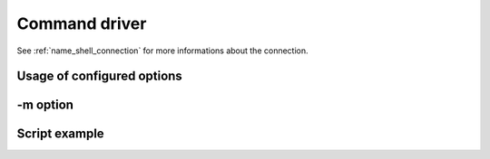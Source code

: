 .. _os_driver:

Command driver
===============


See :ref:`name_shell_connection` for more informations about the connection.


Usage of configured options
###########################

-m option
#########


Script example
##############







